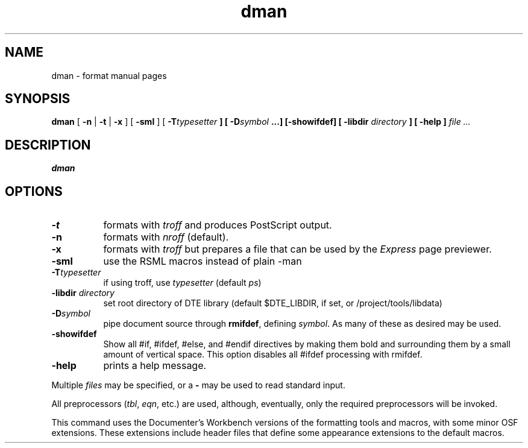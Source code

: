 ...\" Copyright 1991,1992,1993 Open Software Foundation, Inc.,
...\" Cambridge, Massachusetts
...\" All rights reserved.
...\"
...\" @OSF_FREE_COPYRIGHT@
...\"
...\" HISTORY
...\" $Log: dman.1,v $
...\" Revision 1.1.2.5  1994/06/24  15:16:39  fred
...\" 	free copyright
...\" 	[1994/06/23  20:16:26  fred]
...\"
...\" Revision 1.1.2.4  1994/06/23  18:40:39  fred
...\" 	free copyright
...\" 	[1994/06/22  19:35:37  fred]
...\" 
...\" Revision 1.1.2.3  1993/04/10  01:23:01  bowe
...\" 	Add OSF copyright.
...\" 	[1993/04/10  01:20:52  bowe]
...\" 
...\" Revision 1.1.2.2  1992/07/07  22:26:37  bowe
...\" 	Initial rev.
...\" 	[1992/07/07  22:24:39  bowe]
...\" 
...\" $EndLog$
...\" $Header: /u1/rcs/dte/doc/user.gd/dman.1,v 1.1.2.5 1994/06/24 15:16:39 fred Exp $
...\"
.TH dman 1
.SH NAME
dman \- format manual pages
.SH SYNOPSIS
.B dman
[ \fB-n\fP | \fB-t\fP | \fB-x\fP ] [ \fB-sml\fP ]
[ \fB-T\fItypesetter\fP ] [ \fB-D\fIsymbol\fP ...] [-showifdef]
[ -libdir \fIdirectory\fP ]
[ \fB-help\fP ]
.I file ...
.SH DESCRIPTION
.PP
.B dman
.SH "OPTIONS"
.TP 8
.B -t
formats with \fItroff\fP and produces PostScript output.
.TP 8
.B -n
formats with \fInroff\fP (default).
.TP 8
.B -x
formats with \fItroff\fP but prepares a file that can be used by the
\fIExpress\fP page previewer.
.TP 8
.B -sml
use the RSML macros instead of plain -man
.TP 8
.B -T\fItypesetter\fP
if using troff, use \fItypesetter\fP (default \fIps\fP)
.TP 8
.B -libdir \fIdirectory\fP
set root directory of DTE library (default $DTE_LIBDIR, if set,
or /project/tools/libdata)
.TP
.B -D\fIsymbol\fP
pipe document source through \fBrmifdef\fP, defining \fIsymbol\fP.
As many of these as desired may be used.
.TP
.B -showifdef
Show all #if, #ifdef, #else, and #endif directives by making them bold and
surrounding them by a small amount of vertical space.
This option disables all #ifdef processing with rmifdef.
.TP
.B -help
prints a help message.
.PP
Multiple \fIfiles\fP may be specified, or a \fB-\fP may be used to read
standard input.
.PP
All preprocessors (\fItbl\fP, \fIeqn\fP, etc.) are used, although,
eventually, only the required preprocessors will be invoked.
.PP
This command uses the Documenter's Workbench versions
of the formatting tools and macros, with some minor OSF extensions.
These extensions include header files that define
some appearance extensions to the default macros.
